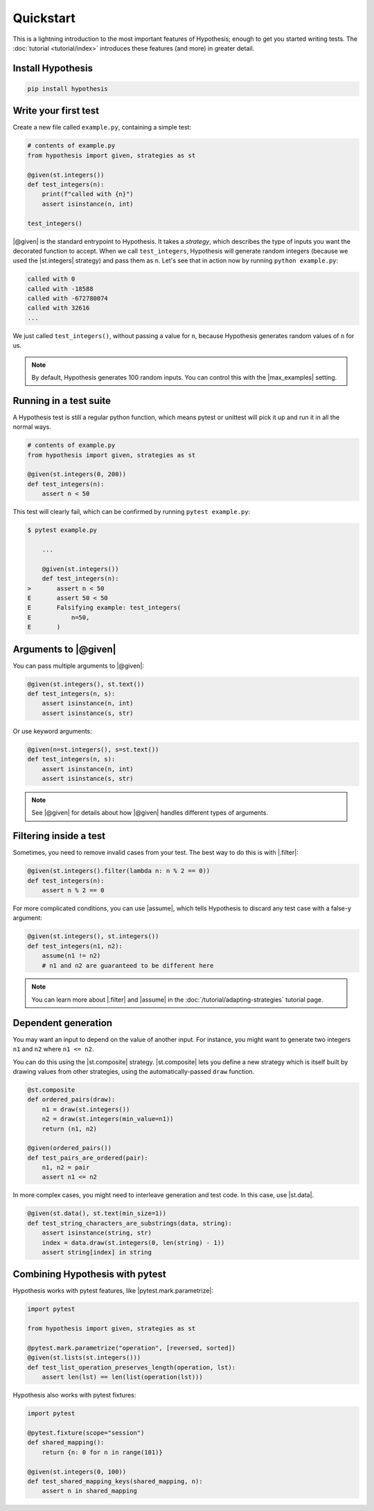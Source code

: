 Quickstart
==========

This is a lightning introduction to the most important features of Hypothesis; enough to get you started writing tests. The :doc:`tutorial <tutorial/index>` introduces these features (and more) in greater detail.

Install Hypothesis
------------------

.. code-block:: shell

    pip install hypothesis


Write your first test
---------------------

Create a new file called ``example.py``, containing a simple test:

.. code-block:: python

    # contents of example.py
    from hypothesis import given, strategies as st

    @given(st.integers())
    def test_integers(n):
        print(f"called with {n}")
        assert isinstance(n, int)

    test_integers()

|@given| is the standard entrypoint to Hypothesis. It takes a *strategy*, which describes the type of inputs you want the decorated function to accept. When we call ``test_integers``, Hypothesis will generate random integers (because we used the |st.integers| strategy) and pass them as ``n``. Let's see that in action now by running ``python example.py``:

.. code-block:: none

    called with 0
    called with -18588
    called with -672780074
    called with 32616
    ...

We just called ``test_integers()``, without passing a value for ``n``, because Hypothesis generates random values of ``n`` for us.

.. note::

    By default, Hypothesis generates 100 random inputs. You can control this with the |max_examples| setting.

Running in a test suite
-----------------------

A Hypothesis test is still a regular python function, which means pytest or unittest will pick it up and run it in all the normal ways.

.. code-block:: python

    # contents of example.py
    from hypothesis import given, strategies as st

    @given(st.integers(0, 200))
    def test_integers(n):
        assert n < 50

This test will clearly fail, which can be confirmed by running ``pytest example.py``:

.. code-block:: none

    $ pytest example.py

        ...

        @given(st.integers())
        def test_integers(n):
    >       assert n < 50
    E       assert 50 < 50
    E       Falsifying example: test_integers(
    E           n=50,
    E       )


Arguments to |@given|
---------------------

You can pass multiple arguments to |@given|:

.. code-block:: python

    @given(st.integers(), st.text())
    def test_integers(n, s):
        assert isinstance(n, int)
        assert isinstance(s, str)

Or use keyword arguments:

.. code-block:: python

    @given(n=st.integers(), s=st.text())
    def test_integers(n, s):
        assert isinstance(n, int)
        assert isinstance(s, str)

.. note::

    See |@given| for details about how |@given| handles different types of arguments.

Filtering inside a test
-----------------------

Sometimes, you need to remove invalid cases from your test. The best way to do this is with |.filter|:

.. code-block:: python

    @given(st.integers().filter(lambda n: n % 2 == 0))
    def test_integers(n):
        assert n % 2 == 0

For more complicated conditions, you can use |assume|, which tells Hypothesis to discard any test case with a false-y argument:

.. code-block:: python

    @given(st.integers(), st.integers())
    def test_integers(n1, n2):
        assume(n1 != n2)
        # n1 and n2 are guaranteed to be different here

.. note::

    You can learn more about |.filter| and |assume| in the :doc:`/tutorial/adapting-strategies` tutorial page.

Dependent generation
--------------------

You may want an input to depend on the value of another input. For instance, you might want to generate two integers ``n1`` and ``n2`` where ``n1 <= n2``.

You can do this using the |st.composite| strategy. |st.composite| lets you define a new strategy which is itself built by drawing values from other strategies, using the automatically-passed ``draw`` function.

.. code-block:: python

    @st.composite
    def ordered_pairs(draw):
        n1 = draw(st.integers())
        n2 = draw(st.integers(min_value=n1))
        return (n1, n2)

    @given(ordered_pairs())
    def test_pairs_are_ordered(pair):
        n1, n2 = pair
        assert n1 <= n2

In more complex cases, you might need to interleave generation and test code. In this case, use |st.data|.

.. code-block:: python

    @given(st.data(), st.text(min_size=1))
    def test_string_characters_are_substrings(data, string):
        assert isinstance(string, str)
        index = data.draw(st.integers(0, len(string) - 1))
        assert string[index] in string

Combining Hypothesis with pytest
--------------------------------

Hypothesis works with pytest features, like |pytest.mark.parametrize|:

.. code-block:: python

    import pytest

    from hypothesis import given, strategies as st

    @pytest.mark.parametrize("operation", [reversed, sorted])
    @given(st.lists(st.integers()))
    def test_list_operation_preserves_length(operation, lst):
        assert len(lst) == len(list(operation(lst)))

Hypothesis also works with pytest fixtures:

.. code-block:: python

    import pytest

    @pytest.fixture(scope="session")
    def shared_mapping():
        return {n: 0 for n in range(101)}

    @given(st.integers(0, 100))
    def test_shared_mapping_keys(shared_mapping, n):
        assert n in shared_mapping
